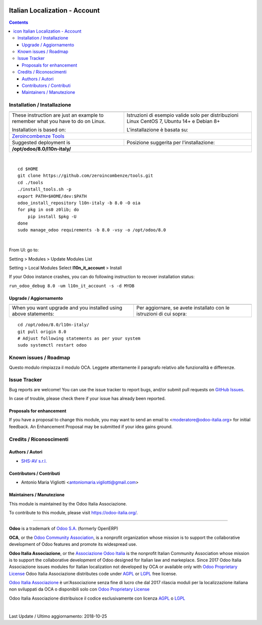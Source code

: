 |Maturity| |Build Status| |license gpl| |Coverage Status| |Codecov Status| |OCA project| |Tech Doc| |Help| |Try Me|

.. |icon| image:: https://raw.githubusercontent.com/Odoo-Italia-Associazione/l10n-italy/8.0/l10n_it_account/static/description/icon.png

=====================================
|icon| Italian Localization - Account
=====================================

.. contents::


|en|



|it|






|en|


Installation / Installazione
=============================

+---------------------------------+------------------------------------------+
| |en|                            | |it|                                     |
+---------------------------------+------------------------------------------+
| These instruction are just an   | Istruzioni di esempio valide solo per    |
| example to remember what        | distribuzioni Linux CentOS 7, Ubuntu 14+ |
| you have to do on Linux.        | e Debian 8+                              |
|                                 |                                          |
| Installation is based on:       | L'installazione è basata su:             |
+---------------------------------+------------------------------------------+
| `Zeroincombenze Tools <https://github.com/zeroincombenze/tools>`__         |
+---------------------------------+------------------------------------------+
| Suggested deployment is         | Posizione suggerita per l'installazione: |
+---------------------------------+------------------------------------------+
| **/opt/odoo/8.0/l10n-italy/**                                              |
+----------------------------------------------------------------------------+

|

::

    cd $HOME
    git clone https://github.com/zeroincombenze/tools.git
    cd ./tools
    ./install_tools.sh -p
    export PATH=$HOME/dev:$PATH
    odoo_install_repository l10n-italy -b 8.0 -O oia
    for pkg in os0 z0lib; do
        pip install $pkg -U
    done
    sudo manage_odoo requirements -b 8.0 -vsy -o /opt/odoo/8.0


|

From UI: go to:

|menu| Setting > Modules > Update Modules List

|menu| Setting > Local Modules |right_do| Select **l10n_it_account** > Install

|warning| If your Odoo instance crashes, you can do following instruction
to recover installation status:

``run_odoo_debug 8.0 -um l10n_it_account -s -d MYDB``

Upgrade / Aggiornamento
------------------------

+---------------------------------+------------------------------------------+
| |en|                            | |it|                                     |
+---------------------------------+------------------------------------------+
| When you want upgrade and you   | Per aggiornare, se avete installato con  |
| installed using above           | le istruzioni di cui sopra:              |
| statements:                     |                                          |
+---------------------------------+------------------------------------------+

::

    cd /opt/odoo/8.0/l10n-italy/
    git pull origin 8.0
    # Adjust following statements as per your system
    sudo systemctl restart odoo








Known issues / Roadmap
=======================

|warning| Questo modulo rimpiazza il modulo OCA. Leggete attentamente il
paragrafo relativo alle funzionalità e differenze.




Issue Tracker
==============

Bug reports are welcome! You can use the issue tracker to report bugs,
and/or submit pull requests on `GitHub Issues
<https://github.com/Odoo-Italia-Associazione/l10n-italy/issues>`_.

In case of trouble, please check there if your issue has already been reported.


Proposals for enhancement
--------------------------

If you have a proposal to change this module, you may want to send an email to
<moderatore@odoo-italia.org> for initial feedback.
An Enhancement Proposal may be submitted if your idea gains ground.





Credits / Riconoscimenti
=========================

Authors / Autori
-----------------

* `SHS-AV s.r.l. <https://www.zeroincombenze.it/>`__

Contributors / Contributi
--------------------------

* Antonio Maria Vigliotti <antoniomaria.vigliotti@gmail.com>

Maintainers / Manutezione
--------------------------

|Odoo Italia Associazione|

This module is maintained by the Odoo Italia Associazione.

To contribute to this module, please visit https://odoo-italia.org/.



----------------

**Odoo** is a trademark of `Odoo S.A. <https://www.odoo.com/>`__
(formerly OpenERP)

**OCA**, or the `Odoo Community Association <http://odoo-community.org/>`__,
is a nonprofit organization whose mission is to support
the collaborative development of Odoo features and promote its widespread use.

**Odoo Italia Associazione**, or the `Associazione Odoo Italia <https://www.odoo-italia.org/>`__
is the nonprofit Italian Community Association whose mission
is to support the collaborative development of Odoo designed for Italian law and markeplace.
Since 2017 Odoo Italia Associazione issues modules for Italian localization not developed by OCA
or available only with `Odoo Proprietary License <https://www.odoo.com/documentation/user/9.0/legal/licenses/licenses.html>`__
Odoo Italia Associazione distributes code under `AGPL <https://www.gnu.org/licenses/agpl-3.0.html>`__
or `LGPL <https://www.gnu.org/licenses/lgpl.html>`__ free license.

`Odoo Italia Associazione <https://www.odoo-italia.org/>`__ è un'Associazione senza fine di lucro
che dal 2017 rilascia moduli per la localizzazione italiana non sviluppati da OCA
o disponibili solo con `Odoo Proprietary License <https://www.odoo.com/documentation/user/9.0/legal/licenses/licenses.html>`__

Odoo Italia Associazione distribuisce il codice esclusivamente con licenza `AGPL <https://www.gnu.org/licenses/agpl-3.0.html>`__
o `LGPL <https://www.gnu.org/licenses/lgpl.html>`__


|

Last Update / Ultimo aggiornamento: 2018-10-25

.. |Maturity| image:: https://img.shields.io/badge/maturity-Alfa-red.png
    :target: https://odoo-community.org/page/development-status
    :alt: Alfa
.. |Build Status| image:: https://travis-ci.org/Odoo-Italia-Associazione/l10n-italy.svg?branch=8.0
    :target: https://travis-ci.org/Odoo-Italia-Associazione/l10n-italy
    :alt: github.com
.. |license gpl| image:: https://img.shields.io/badge/licence-AGPL--3-blue.svg
    :target: http://www.gnu.org/licenses/agpl-3.0-standalone.html
    :alt: License: AGPL-3
.. |Coverage Status| image:: https://coveralls.io/repos/github/Odoo-Italia-Associazione/l10n-italy/badge.svg?branch=8.0
    :target: https://coveralls.io/github/Odoo-Italia-Associazione/l10n-italy?branch=8.0
    :alt: Coverage
.. |Codecov Status| image:: https://codecov.io/gh/Odoo-Italia-Associazione/l10n-italy/branch/8.0/graph/badge.svg
    :target: https://codecov.io/gh/Odoo-Italia-Associazione/l10n-italy/branch/8.0
    :alt: Codecov
.. |OCA project| image:: https://www.zeroincombenze.it/wp-content/uploads/ci-ct/prd/button-oca-8.svg
    :target: https://github.com/OCA/l10n-italy/tree/8.0
    :alt: OCA
.. |Tech Doc| image:: https://www.zeroincombenze.it/wp-content/uploads/ci-ct/prd/button-docs-8.svg
    :target: https://wiki.zeroincombenze.org/en/Odoo/8.0/dev
    :alt: Technical Documentation
.. |Help| image:: https://www.zeroincombenze.it/wp-content/uploads/ci-ct/prd/button-help-8.svg
    :target: https://wiki.zeroincombenze.org/it/Odoo/8.0/man
    :alt: Technical Documentation
.. |Try Me| image:: https://www.zeroincombenze.it/wp-content/uploads/ci-ct/prd/button-try-it-8.svg
    :target: https://odoo8.odoo-italia.org
    :alt: Try Me
.. |OCA Codecov Status| image:: badge-oca-codecov
    :target: oca-codecov-URL
    :alt: Codecov
.. |Odoo Italia Associazione| image:: https://www.odoo-italia.org/images/Immagini/Odoo%20Italia%20-%20126x56.png
   :target: https://odoo-italia.org
   :alt: Odoo Italia Associazione
.. |en| image:: https://raw.githubusercontent.com/zeroincombenze/grymb/master/flags/en_US.png
   :target: https://www.facebook.com/groups/openerp.italia/
.. |it| image:: https://raw.githubusercontent.com/zeroincombenze/grymb/master/flags/it_IT.png
   :target: https://www.facebook.com/groups/openerp.italia/
.. |check| image:: https://raw.githubusercontent.com/zeroincombenze/grymb/master/awesome/check.png
.. |no_check| image:: https://raw.githubusercontent.com/zeroincombenze/grymb/master/awesome/no_check.png
.. |menu| image:: https://raw.githubusercontent.com/zeroincombenze/grymb/master/awesome/menu.png
.. |right_do| image:: https://raw.githubusercontent.com/zeroincombenze/grymb/master/awesome/right_do.png
.. |exclamation| image:: https://raw.githubusercontent.com/zeroincombenze/grymb/master/awesome/exclamation.png
.. |warning| image:: https://raw.githubusercontent.com/zeroincombenze/grymb/master/awesome/warning.png
.. |same| image:: https://raw.githubusercontent.com/zeroincombenze/grymb/master/awesome/same.png
.. |late| image:: https://raw.githubusercontent.com/zeroincombenze/grymb/master/awesome/late.png
.. |halt| image:: https://raw.githubusercontent.com/zeroincombenze/grymb/master/awesome/halt.png
.. |info| image:: https://raw.githubusercontent.com/zeroincombenze/grymb/master/awesome/info.png
.. |xml_schema| image:: https://raw.githubusercontent.com/zeroincombenze/grymb/master/certificates/iso/icons/xml-schema.png
   :target: https://raw.githubusercontent.com/zeroincombenze/grymbcertificates/iso/scope/xml-schema.md
.. |DesktopTelematico| image:: https://raw.githubusercontent.com/zeroincombenze/grymb/master/certificates/ade/icons/DesktopTelematico.png
   :target: https://raw.githubusercontent.com/zeroincombenze/grymbcertificates/ade/scope/DesktopTelematico.md
.. |FatturaPA| image:: https://raw.githubusercontent.com/zeroincombenze/grymb/master/certificates/ade/icons/fatturapa.png
   :target: https://raw.githubusercontent.com/zeroincombenze/grymbcertificates/ade/scope/fatturapa.md


